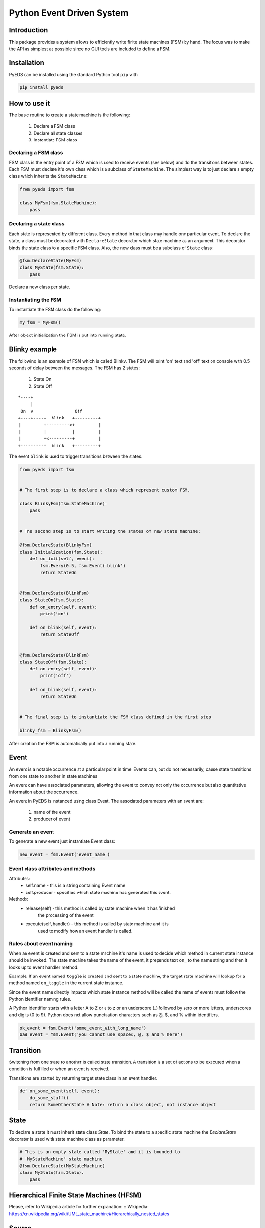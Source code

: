 Python Event Driven System
==========================

Introduction
------------

This package provides a system allows to efficiently write finite state machines 
(FSM) by hand. The focus was to make the API as simplest as possible since no 
GUI tools are included to define a FSM.

Installation
------------

PyEDS can be installed using the standard Python tool ``pip`` with

.. code-block:: bash

    pip install pyeds

How to use it
-------------

The basic routine to create a state machine is the following:

 1) Declare a FSM class 
 2) Declare all state classes
 3) Instantiate FSM class
 
Declaring a FSM class
^^^^^^^^^^^^^^^^^^^^^

FSM class is the entry point of a FSM which is used to receive events (see 
below) and do the transitions between states. Each FSM must declare it's own 
class which is a subclass of ``StateMachine``. The simplest way is to just
declare a empty class which inherits the ``StateMacine``:

.. code-block:: python

    from pyeds import fsm
    
    class MyFsm(fsm.StateMachine):
        pass
   
Declaring a state class
^^^^^^^^^^^^^^^^^^^^^^^

Each state is represented by different class. Every method in that class may 
handle one particular event. To declare the state, a class must be decorated 
with ``DeclareState`` decorator which state machine as an argument. This 
decorator binds the state class to a specific FSM class. Also, the new class
must be a subclass of ``State`` class:

.. code-block:: python

    @fsm.DeclareState(MyFsm)
    class MyState(fsm.State):
        pass
        
Declare a new class per state.
    
Instantiating the FSM
^^^^^^^^^^^^^^^^^^^^^

To instantiate the FSM class do the following:

.. code-block:: python

    my_fsm = MyFsm()
    
After object initialization the FSM is put into running state.

Blinky example
--------------

The following is an example of FSM which is called Blinky. The FSM will print 
'on' text and 'off' text on console with 0.5 seconds of delay between the 
messages. The FSM has 2 states:

    1. State On
    2. State Off
 
::

    *----+
         |
     On  v                Off
    +----+----+  blink   +---------+
    |         +--------->+         |
    |         |          |         |
    |         +<---------+         |
    +---------+  blink   +---------+


The event ``blink`` is used to trigger transitions between the states.

.. code-block:: python

    from pyeds import fsm


    # The first step is to declare a class which represent custom FSM.
        
    class BlinkyFsm(fsm.StateMachine):
        pass


    # The second step is to start writing the states of new state machine:

    @fsm.DeclareState(BlinkyFsm)
    class Initialization(fsm.State):
        def on_init(self, event):
            fsm.Every(0.5, fsm.Event('blink')
            return StateOn
            
            
    @fsm.DeclareState(BlinkFsm)
    class StateOn(fsm.State):
        def on_entry(self, event):
            print('on')
            
        def on_blink(self, event):
            return StateOff
            
            
    @fsm.DeclareState(BlinkFsm)
    class StateOff(fsm.State):
        def on_entry(self, event):
            print('off')
                
        def on_blink(self, event):
            return StateOn


    # The final step is to instantiate the FSM class defined in the first step.

    blinky_fsm = BlinkyFsm()

After creation the FSM is automatically put into a running state.

Event
-----

An event is a notable occurrence at a particular point in time. Events can, but
do not necessarily, cause state transitions from one state to another in state 
machines

An event can have associated parameters, allowing the event to convey not only 
the occurrence but also quantitative information about the occurrence. 

An event in PyEDS is instanced using class Event. The associated parameters with
an event are:

 1) name of the event
 2) producer of event
 
Generate an event
^^^^^^^^^^^^^^^^^

To generate a new event just instantiate Event class:

.. code-block:: python

    new_event = fsm.Event('event_name')

Event class attributes and methods
^^^^^^^^^^^^^^^^^^^^^^^^^^^^^^^^^^

Attributes:
 - self.name - this is a string containing Event name
 - self.producer - specifies which state machine has generated this event.
 
Methods:
 - release(self) - this method is called by state machine when it has finished
                   the processing of the event
 - execute(self, handler) - this method is called by state machine and it is 
                            used to modify how an event handler is called.

Rules about event naming
^^^^^^^^^^^^^^^^^^^^^^^^

When an event is created and sent to a state machine it's name is used to decide
which method in current state instance should be invoked. The state machine 
takes the name of the event, it prepends text ``on_`` to the name string and 
then it looks up to event handler method.

Example: If an event named ``toggle`` is created and sent to a state machine, 
the target state machine will lookup for a method named ``on_toggle`` in the 
current state instance. 

Since the event name directly impacts which state instance method will be called
the name of events must follow the Python identifier naming rules. 

A Python identifier starts with a letter A to Z or a to z or an underscore (_) 
followed by zero or more letters, underscores and digits (0 to 9). Python does 
not allow punctuation characters such as @, $, and % within identifiers. 

.. code-block:: python

    ok_event = fsm.Event('some_event_with_long_name')
    bad_event = fsm.Event('you cannot use spaces, @, $ and % here')

Transition
----------

Switching from one state to another is called state transition. A transition is 
a set of actions to be executed when a condition is fulfilled or when an event 
is received.

Transitions are started by returning target state class in an event handler.

.. code-block:: python
 
    def on_some_event(self, event):
        do_some_stuff()
        return SomeOtherState # Note: return a class object, not instance object

State
-----

To declare a state it must inherit state class `State`. To bind the state to a
specific state machine the `DeclareState` decorator is used with state machine
class as parameter.

.. code-block:: python

    # This is an empty state called 'MyState' and it is bounded to 
    # 'MyStateMachine' state machine
    @fsm.DeclareState(MyStateMachine)
    class MyState(fsm.State):
        pass

Hierarchical Finite State Machines (HFSM)
-----------------------------------------

Please, refer to Wikipedia article for further explanation: 
:: Wikipedia: https://en.wikipedia.org/wiki/UML_state_machine#Hierarchically_nested_states 

Source
------

Source is available at github:

:: _GitHub: https://github.com/nradulovic/pyeds
